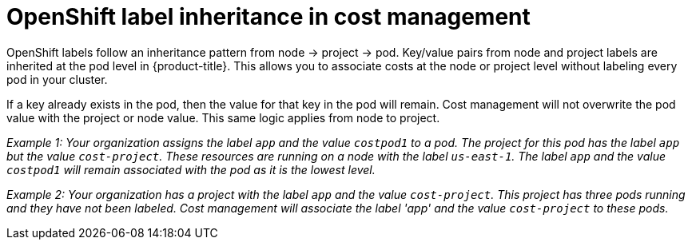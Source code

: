// Module included in the following assemblies:
//
// assembly-configuring-tags-and-labels-in-cost-management.adoc

:_content-type: CONCEPT
:experimental:


[id="understanding-openshift-label-inheritance-in-cost-management_{context}"]
= OpenShift label inheritance in cost management

OpenShift labels follow an inheritance pattern from node -> project -> pod. Key/value pairs from node and project labels are inherited at the pod level in {product-title}. This allows you to associate costs at the node or project level without labeling every pod in your cluster. 

If a key already exists in the pod, then the value for that key in the pod will remain. Cost management will not overwrite the pod value with the project or node value. This same logic applies from node to project. 

_Example 1: Your organization assigns the label `app` and the value `costpod1` to a pod. The project for this pod has the label `app` but the value `cost-project`. These resources are running on a node with the label `us-east-1`. The label `app` and the value `costpod1` will remain associated with the pod as it is the lowest level._

_Example 2: Your organization has a project with the label `app` and the value `cost-project`. This project has three pods running and they have not been labeled. Cost management will associate the label 'app' and the value `cost-project` to these pods._


